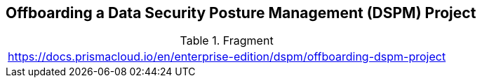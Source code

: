 == Offboarding a Data Security Posture Management (DSPM) Project

.Fragment
|===
| https://docs.prismacloud.io/en/enterprise-edition/dspm/offboarding-dspm-project
|===
